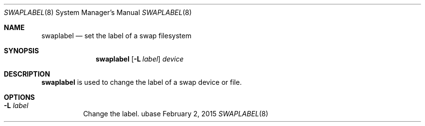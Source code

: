 .Dd February 2, 2015
.Dt SWAPLABEL 8
.Os ubase
.Sh NAME
.Nm swaplabel
.Nd set the label of a swap filesystem
.Sh SYNOPSIS
.Nm
.Op Fl L Ar label
.Ar device
.Sh DESCRIPTION
.Nm
is used to change the label of a swap device or file.
.Sh OPTIONS
.Bl -tag -width Ds
.It Fl L Ar label
Change the label.
.El
